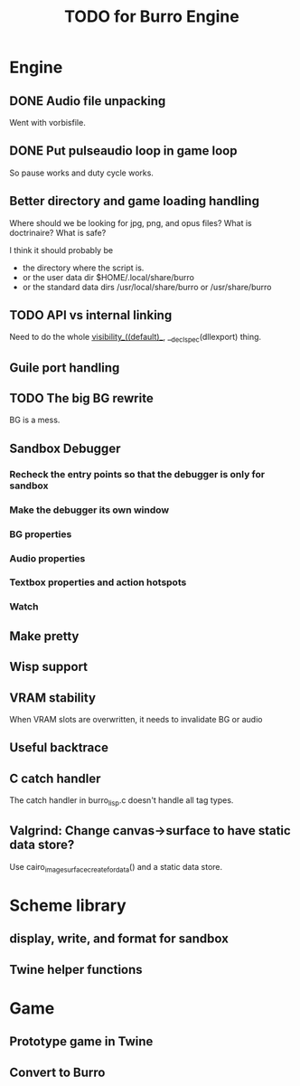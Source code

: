 #+TITLE: TODO for Burro Engine

* Engine
** DONE Audio file unpacking
   Went with vorbisfile.
** DONE Put pulseaudio loop in game loop
   So pause works and duty cycle works.
** Better directory and game loading handling
   Where should we be looking for jpg, png, and opus files?
   What is doctrinaire?  What is safe?

   I think it should probably be
   - the directory where the script is.
   - or the user data dir $HOME/.local/share/burro
   - or the standard data dirs /usr/local/share/burro or /usr/share/burro
** TODO API vs internal linking
   Need to do the whole __visibility__((default)__,
   __declspec(dllexport) thing.
** Guile port handling
** TODO The big BG rewrite
   BG is a mess.
** Sandbox Debugger
*** Recheck the entry points so that the debugger is only for sandbox
*** Make the debugger its own window
*** BG properties
*** Audio properties
*** Textbox properties and action hotspots
*** Watch
** Make pretty
** Wisp support
** VRAM stability
   When VRAM slots are overwritten, it needs to invalidate BG
   or audio
** Useful backtrace
** C catch handler
   The catch handler in burro_lisp.c doesn't handle all tag types.
** Valgrind: Change canvas->surface to have static data store?
   Use cairo_image_surface_create_for_data() and a static
   data store.
* Scheme library
** display, write, and format for sandbox
** Twine helper functions
* Game
** Prototype game in Twine
** Convert to Burro
